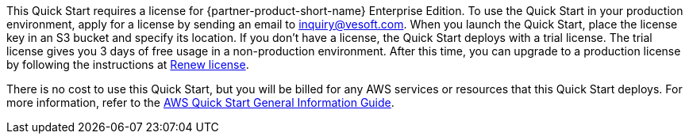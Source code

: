 // Include details about any licenses and how to sign up. Provide links as appropriate.

This Quick Start requires a license for {partner-product-short-name} Enterprise Edition. To use the Quick Start in your production environment, apply for a license by sending an email to inquiry@vesoft.com. When you launch the Quick Start, place the license key in an S3 bucket and specify its location. If you don't have a license, the Quick Start deploys with a trial license. The trial license gives you 3 days of free usage in a non-production environment. After this time, you can upgrade to a production license by following the instructions at https://docs.nebula-graph.io/3.1.0/4.deployment-and-installation/deploy-license/#renew_a_nebula_graph_enterprise_edition_license[Renew license].

There is no cost to use this Quick Start, but you will be billed for any AWS services or resources that this Quick Start deploys. For more information, refer to the https://fwd.aws/rA69w?[AWS Quick Start General Information Guide^].